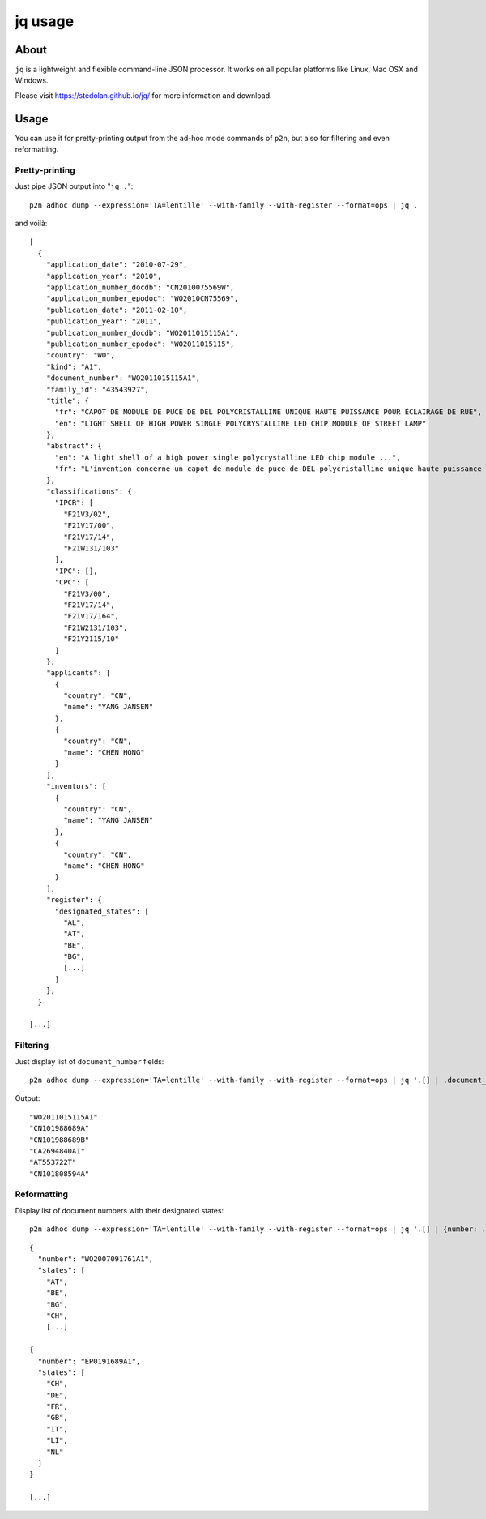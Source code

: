 .. _jq:

########
jq usage
########


*****
About
*****
``jq`` is a lightweight and flexible command-line JSON processor.
It works on all popular platforms like Linux, Mac OSX and Windows.

Please visit https://stedolan.github.io/jq/ for more information and download.


*****
Usage
*****
You can use it for pretty-printing output from the ad-hoc mode commands of ``p2n``,
but also for filtering and even reformatting.


Pretty-printing
===============
Just pipe JSON output into "``jq .``"::

    p2n adhoc dump --expression='TA=lentille' --with-family --with-register --format=ops | jq .

and voilà::

    [
      {
        "application_date": "2010-07-29",
        "application_year": "2010",
        "application_number_docdb": "CN2010075569W",
        "application_number_epodoc": "WO2010CN75569",
        "publication_date": "2011-02-10",
        "publication_year": "2011",
        "publication_number_docdb": "WO2011015115A1",
        "publication_number_epodoc": "WO2011015115",
        "country": "WO",
        "kind": "A1",
        "document_number": "WO2011015115A1",
        "family_id": "43543927",
        "title": {
          "fr": "CAPOT DE MODULE DE PUCE DE DEL POLYCRISTALLINE UNIQUE HAUTE PUISSANCE POUR ÉCLAIRAGE DE RUE",
          "en": "LIGHT SHELL OF HIGH POWER SINGLE POLYCRYSTALLINE LED CHIP MODULE OF STREET LAMP"
        },
        "abstract": {
          "en": "A light shell of a high power single polycrystalline LED chip module ...",
          "fr": "L'invention concerne un capot de module de puce de DEL polycristalline unique haute puissance pour éclairage ..."
        },
        "classifications": {
          "IPCR": [
            "F21V3/02",
            "F21V17/00",
            "F21V17/14",
            "F21W131/103"
          ],
          "IPC": [],
          "CPC": [
            "F21V3/00",
            "F21V17/14",
            "F21V17/164",
            "F21W2131/103",
            "F21Y2115/10"
          ]
        },
        "applicants": [
          {
            "country": "CN",
            "name": "YANG JANSEN"
          },
          {
            "country": "CN",
            "name": "CHEN HONG"
          }
        ],
        "inventors": [
          {
            "country": "CN",
            "name": "YANG JANSEN"
          },
          {
            "country": "CN",
            "name": "CHEN HONG"
          }
        ],
        "register": {
          "designated_states": [
            "AL",
            "AT",
            "BE",
            "BG",
            [...]
          ]
        },
      }

    [...]


Filtering
=========
Just display list of ``document_number`` fields::

    p2n adhoc dump --expression='TA=lentille' --with-family --with-register --format=ops | jq '.[] | .document_number'

Output::

    "WO2011015115A1"
    "CN101988689A"
    "CN101988689B"
    "CA2694840A1"
    "AT553722T"
    "CN101808594A"


Reformatting
============
Display list of document numbers with their designated states::

    p2n adhoc dump --expression='TA=lentille' --with-family --with-register --format=ops | jq '.[] | {number: .document_number, states: .designated_states}'

::

    {
      "number": "WO2007091761A1",
      "states": [
        "AT",
        "BE",
        "BG",
        "CH",
        [...]

    {
      "number": "EP0191689A1",
      "states": [
        "CH",
        "DE",
        "FR",
        "GB",
        "IT",
        "LI",
        "NL"
      ]
    }

    [...]

